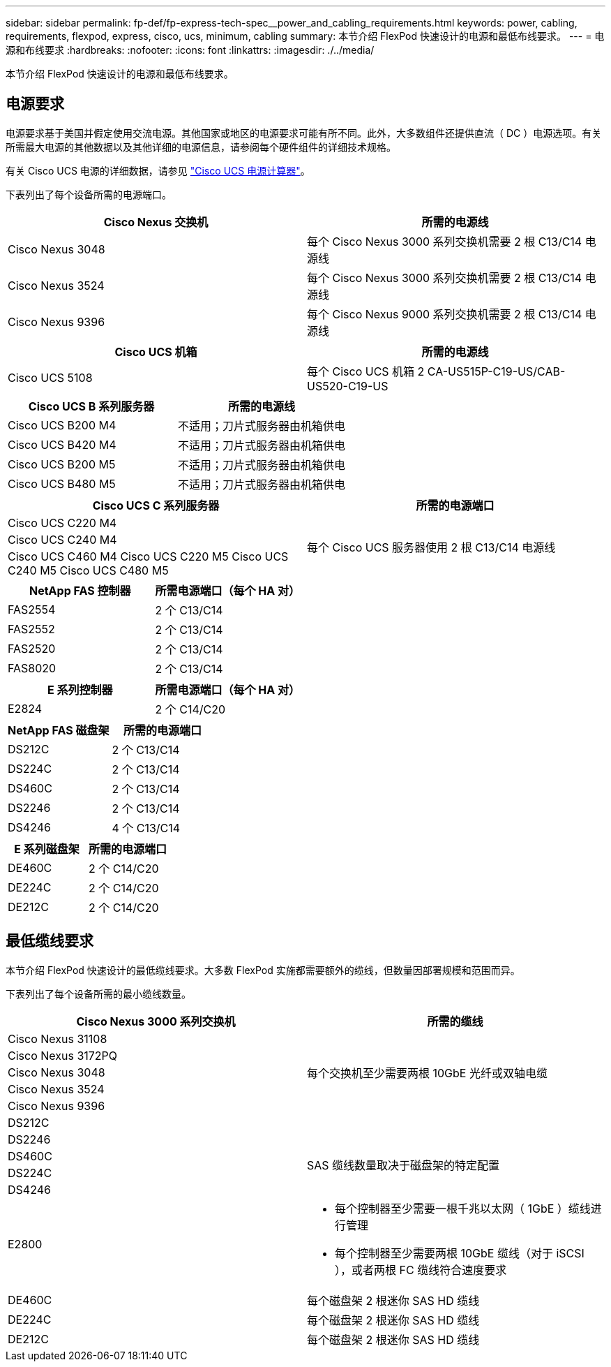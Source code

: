 ---
sidebar: sidebar 
permalink: fp-def/fp-express-tech-spec__power_and_cabling_requirements.html 
keywords: power, cabling, requirements, flexpod, express, cisco, ucs, minimum, cabling 
summary: 本节介绍 FlexPod 快速设计的电源和最低布线要求。 
---
= 电源和布线要求
:hardbreaks:
:nofooter: 
:icons: font
:linkattrs: 
:imagesdir: ./../media/


本节介绍 FlexPod 快速设计的电源和最低布线要求。



== 电源要求

电源要求基于美国并假定使用交流电源。其他国家或地区的电源要求可能有所不同。此外，大多数组件还提供直流（ DC ）电源选项。有关所需最大电源的其他数据以及其他详细的电源信息，请参阅每个硬件组件的详细技术规格。

有关 Cisco UCS 电源的详细数据，请参见 http://www.cisco.com/assets/cdc_content_elements/flash/dataCenter/cisco_ucs_power_calculator/["Cisco UCS 电源计算器"^]。

下表列出了每个设备所需的电源端口。

|===
| Cisco Nexus 交换机 | 所需的电源线 


| Cisco Nexus 3048 | 每个 Cisco Nexus 3000 系列交换机需要 2 根 C13/C14 电源线 


| Cisco Nexus 3524 | 每个 Cisco Nexus 3000 系列交换机需要 2 根 C13/C14 电源线 


| Cisco Nexus 9396 | 每个 Cisco Nexus 9000 系列交换机需要 2 根 C13/C14 电源线 
|===
|===
| Cisco UCS 机箱 | 所需的电源线 


| Cisco UCS 5108 | 每个 Cisco UCS 机箱 2 CA-US515P-C19-US/CAB-US520-C19-US 
|===
|===
| Cisco UCS B 系列服务器 | 所需的电源线 


| Cisco UCS B200 M4 | 不适用；刀片式服务器由机箱供电 


| Cisco UCS B420 M4 | 不适用；刀片式服务器由机箱供电 


| Cisco UCS B200 M5 | 不适用；刀片式服务器由机箱供电 


| Cisco UCS B480 M5 | 不适用；刀片式服务器由机箱供电 
|===
|===
| Cisco UCS C 系列服务器 | 所需的电源端口 


| Cisco UCS C220 M4 .3+| 每个 Cisco UCS 服务器使用 2 根 C13/C14 电源线 


| Cisco UCS C240 M4 


| Cisco UCS C460 M4 Cisco UCS C220 M5 Cisco UCS C240 M5 Cisco UCS C480 M5 
|===
|===
| NetApp FAS 控制器 | 所需电源端口（每个 HA 对） 


| FAS2554 | 2 个 C13/C14 


| FAS2552 | 2 个 C13/C14 


| FAS2520 | 2 个 C13/C14 


| FAS8020 | 2 个 C13/C14 
|===
|===
| E 系列控制器 | 所需电源端口（每个 HA 对） 


| E2824 | 2 个 C14/C20 
|===
|===
| NetApp FAS 磁盘架 | 所需的电源端口 


| DS212C | 2 个 C13/C14 


| DS224C | 2 个 C13/C14 


| DS460C | 2 个 C13/C14 


| DS2246 | 2 个 C13/C14 


| DS4246 | 4 个 C13/C14 
|===
|===
| E 系列磁盘架 | 所需的电源端口 


| DE460C | 2 个 C14/C20 


| DE224C | 2 个 C14/C20 


| DE212C | 2 个 C14/C20 
|===


== 最低缆线要求

本节介绍 FlexPod 快速设计的最低缆线要求。大多数 FlexPod 实施都需要额外的缆线，但数量因部署规模和范围而异。

下表列出了每个设备所需的最小缆线数量。

|===
| Cisco Nexus 3000 系列交换机 | 所需的缆线 


| Cisco Nexus 31108 .5+| 每个交换机至少需要两根 10GbE 光纤或双轴电缆 


| Cisco Nexus 3172PQ 


| Cisco Nexus 3048 


| Cisco Nexus 3524 


| Cisco Nexus 9396 


| DS212C |  


| DS2246 .4+| SAS 缆线数量取决于磁盘架的特定配置 


| DS460C 


| DS224C 


| DS4246 


| E2800  a| 
* 每个控制器至少需要一根千兆以太网（ 1GbE ）缆线进行管理
* 每个控制器至少需要两根 10GbE 缆线（对于 iSCSI ），或者两根 FC 缆线符合速度要求




| DE460C | 每个磁盘架 2 根迷你 SAS HD 缆线 


| DE224C | 每个磁盘架 2 根迷你 SAS HD 缆线 


| DE212C | 每个磁盘架 2 根迷你 SAS HD 缆线 
|===
